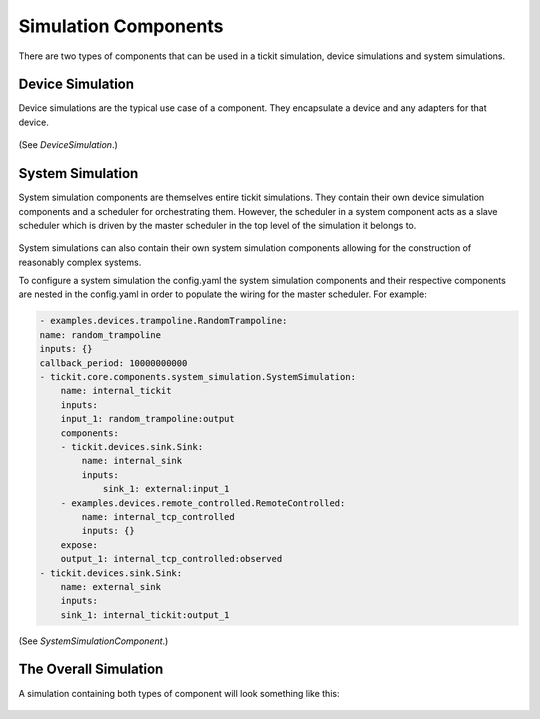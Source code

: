 Simulation Components
=====================

There are two types of components that can be used in a tickit simulation,
device simulations and system simulations.

Device Simulation
-----------------

Device simulations are the typical use case of a component. They encapsulate a
device and any adapters for that device.

.. figure:: ../../images/tickit-device-simulation-cpt.svg
    :align: center


(See `DeviceSimulation`.)


System Simulation
-----------------

System simulation components are themselves entire tickit simulations. They
contain their own device simulation components and a scheduler for orchestrating
them. However, the scheduler in a system component acts as a slave scheduler
which is driven by the master scheduler in the top level of the simulation
it belongs to.

.. figure:: ../../images/tickit-system-simulation-cpt.svg
    :align: center

System simulations can also contain their own system simulation components
allowing for the construction of reasonably complex systems.

To configure a system simulation the config.yaml the system simulation components
and their respective components are nested in the config.yaml in order to
populate the wiring for the master scheduler. For example:

.. code-block:: yaml

    - examples.devices.trampoline.RandomTrampoline:
    name: random_trampoline
    inputs: {}
    callback_period: 10000000000
    - tickit.core.components.system_simulation.SystemSimulation:
        name: internal_tickit
        inputs:
        input_1: random_trampoline:output
        components:
        - tickit.devices.sink.Sink:
            name: internal_sink
            inputs:
                sink_1: external:input_1
        - examples.devices.remote_controlled.RemoteControlled:
            name: internal_tcp_controlled
            inputs: {}
        expose:
        output_1: internal_tcp_controlled:observed
    - tickit.devices.sink.Sink:
        name: external_sink
        inputs:
        sink_1: internal_tickit:output_1

(See `SystemSimulationComponent`.)

The Overall Simulation
-------------------------------

A simulation containing both types of component will look something like this:

.. figure:: ../../images/tickit-simple-overview-with-system-simulation.svg
    :align: center



.. _DeviceSimulation: <tickit.core.device_simulation.DeviceSimulation>
.. _SystemSimulationComponent: <tickit.core.system_simulation.SystemSimulationComponent>